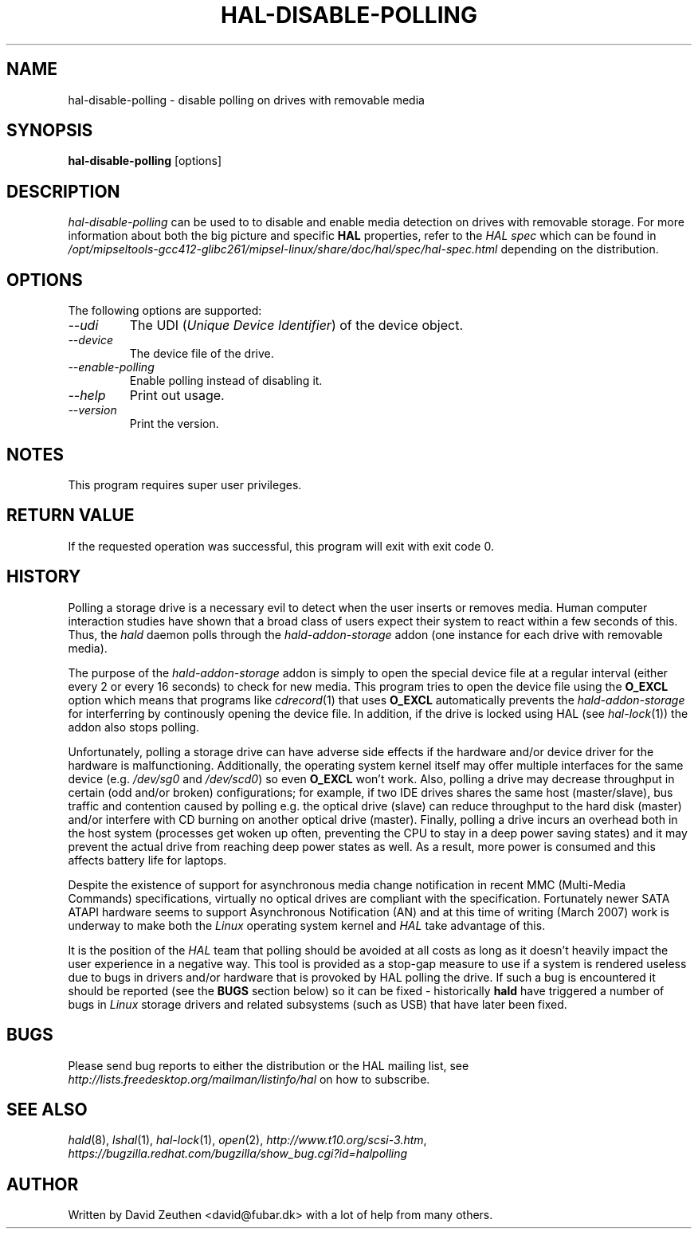 .\" 
.\" hal-disable-polling manual page.
.\" Copyright (C) 2007 David Zeuthen <david@fubar.dk>
.\"
.TH HAL-DISABLE-POLLING 1
.SH NAME
hal-disable-polling \- disable polling on drives with removable media
.SH SYNOPSIS
.PP
.B hal-disable-polling
[options]

.SH DESCRIPTION

\fIhal-disable-polling\fP can be used to to disable and enable media
detection on drives with removable storage. For more information about
both the big picture and specific
.B HAL
properties, refer to the \fIHAL spec\fP which can be found in
.I "/opt/mipseltools-gcc412-glibc261/mipsel-linux/share/doc/hal/spec/hal-spec.html"
depending on the distribution.

.SH OPTIONS
The following options are supported:
.TP
.I "--udi"
The UDI (\fIUnique Device Identifier\fP) of the device object. 
.TP
.I "--device"
The device file of the drive.
.TP
.I "--enable-polling"
Enable polling instead of disabling it.
.TP
.I "--help"
Print out usage.
.TP
.I "--version"
Print the version.

.SH NOTES
.PP
This program requires super user privileges.

.SH RETURN VALUE
.PP
If the requested operation was successful, this program will exit with
exit code 0.

.SH HISTORY
.PP
Polling a storage drive is a necessary evil to detect when the user
inserts or removes media. Human computer interaction studies have
shown that a broad class of users expect their system to react within
a few seconds of this. Thus, the
.I hald
daemon polls through the 
.I hald-addon-storage
addon (one instance for each drive with removable media).

The purpose of the 
.I hald-addon-storage
addon is simply to open the special device file at a regular interval
(either every 2 or every 16 seconds) to check for new media. This
program tries to open the device file using the
.B O_EXCL
option which means that programs like \&\fIcdrecord\fR\|(1) that uses
.B O_EXCL
automatically prevents the 
.I hald-addon-storage
for interferring by continously opening the device file. In addition,
if the drive is locked using HAL (see \&\fIhal-lock\fR\|(1)) the addon
also stops polling.

Unfortunately, polling a storage drive can have adverse side effects
if the hardware and/or device driver for the hardware is
malfunctioning. Additionally, the operating system kernel itself may
offer multiple interfaces for the same device (e.g. \&\fI/dev/sg0\fR\|
and \&\fI/dev/scd0\fR\|) so even
.B O_EXCL
won't work. Also, polling a drive may decrease throughput in certain
(odd and/or broken) configurations; for example, if two IDE drives
shares the same host (master/slave), bus traffic and contention caused
by polling e.g. the optical drive (slave) can reduce throughput to the
hard disk (master) and/or interfere with CD burning on another optical
drive (master). Finally, polling a drive incurs an overhead both in
the host system (processes get woken up often, preventing the CPU to
stay in a deep power saving states) and it may prevent the actual
drive from reaching deep power states as well. As a result, more power
is consumed and this affects battery life for laptops.

Despite the existence of support for asynchronous media change
notification in recent MMC (Multi-Media Commands) specifications,
virtually no optical drives are compliant with the
specification. Fortunately newer SATA ATAPI hardware seems to support
Asynchronous Notification (AN) and at this time of writing (March
2007) work is underway to make both the
.I Linux 
operating system kernel and
.I HAL
take advantage of this.

It is the position of the
.I HAL
team that polling should be avoided at all costs as long as it doesn't
heavily impact the user experience in a negative way. This tool is
provided as a stop-gap measure to use if a system is rendered useless
due to bugs in drivers and/or hardware that is provoked by HAL polling
the drive. If such a bug is encountered it should be reported (see the
.B BUGS
section below) so it can be fixed - historically
.B hald
have triggered a number of bugs in 
.I Linux
storage drivers and related subsystems (such as USB) that have later
been fixed.

.SH BUGS
.PP
Please send bug reports to either the distribution or the HAL
mailing list, see 
.I "http://lists.freedesktop.org/mailman/listinfo/hal"
on how to subscribe.

.SH SEE ALSO
.PP
\&\fIhald\fR\|(8),
\&\fIlshal\fR\|(1),
\&\fIhal-lock\fR\|(1),
\&\fIopen\fR\|(2),
\&\fIhttp://www.t10.org/scsi-3.htm\fR\|,
\&\fIhttps://bugzilla.redhat.com/bugzilla/show_bug.cgi?id=halpolling\fR\|

.SH AUTHOR
Written by David Zeuthen <david@fubar.dk> with a lot of help from many
others.

